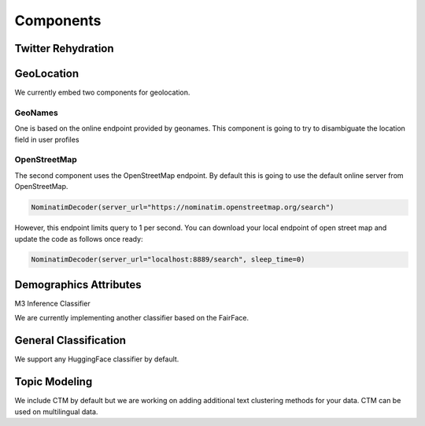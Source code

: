 Components
==========

Twitter Rehydration
-------------------

GeoLocation
-----------


We currently embed two components for geolocation.

GeoNames
~~~~~~~~

One is based on the online endpoint provided by geonames.
This component is going to try to disambiguate the location field in user profiles

OpenStreetMap
~~~~~~~~~~~~~

The second component uses the OpenStreetMap endpoint. By default this is going to use the default online
server from OpenStreetMap.

.. code-block:: python

    NominatimDecoder(server_url="https://nominatim.openstreetmap.org/search")

However, this endpoint limits query to 1 per second.  You can download your local endpoint of open
street map and update the code as follows once ready:

.. code-block:: python

    NominatimDecoder(server_url="localhost:8889/search", sleep_time=0)

Demographics Attributes
-----------------------


M3 Inference Classifier

We are currently implementing another classifier based on the FairFace.

General Classification
----------------------

We support any HuggingFace classifier by default.


Topic Modeling
--------------

We include CTM by default but we are working on adding additional text clustering methods for your data.
CTM can be used on multilingual data.

